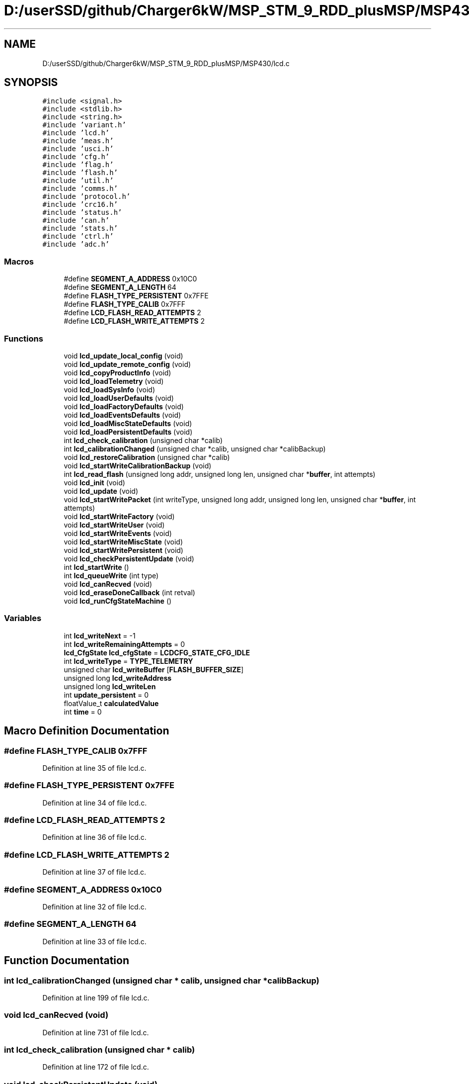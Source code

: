 .TH "D:/userSSD/github/Charger6kW/MSP_STM_9_RDD_plusMSP/MSP430/lcd.c" 3 "Wed Nov 25 2020" "Version 9" "Charger6kW" \" -*- nroff -*-
.ad l
.nh
.SH NAME
D:/userSSD/github/Charger6kW/MSP_STM_9_RDD_plusMSP/MSP430/lcd.c
.SH SYNOPSIS
.br
.PP
\fC#include <signal\&.h>\fP
.br
\fC#include <stdlib\&.h>\fP
.br
\fC#include <string\&.h>\fP
.br
\fC#include 'variant\&.h'\fP
.br
\fC#include 'lcd\&.h'\fP
.br
\fC#include 'meas\&.h'\fP
.br
\fC#include 'usci\&.h'\fP
.br
\fC#include 'cfg\&.h'\fP
.br
\fC#include 'flag\&.h'\fP
.br
\fC#include 'flash\&.h'\fP
.br
\fC#include 'util\&.h'\fP
.br
\fC#include 'comms\&.h'\fP
.br
\fC#include 'protocol\&.h'\fP
.br
\fC#include 'crc16\&.h'\fP
.br
\fC#include 'status\&.h'\fP
.br
\fC#include 'can\&.h'\fP
.br
\fC#include 'stats\&.h'\fP
.br
\fC#include 'ctrl\&.h'\fP
.br
\fC#include 'adc\&.h'\fP
.br

.SS "Macros"

.in +1c
.ti -1c
.RI "#define \fBSEGMENT_A_ADDRESS\fP   0x10C0"
.br
.ti -1c
.RI "#define \fBSEGMENT_A_LENGTH\fP   64"
.br
.ti -1c
.RI "#define \fBFLASH_TYPE_PERSISTENT\fP   0x7FFE"
.br
.ti -1c
.RI "#define \fBFLASH_TYPE_CALIB\fP   0x7FFF"
.br
.ti -1c
.RI "#define \fBLCD_FLASH_READ_ATTEMPTS\fP   2"
.br
.ti -1c
.RI "#define \fBLCD_FLASH_WRITE_ATTEMPTS\fP   2"
.br
.in -1c
.SS "Functions"

.in +1c
.ti -1c
.RI "void \fBlcd_update_local_config\fP (void)"
.br
.ti -1c
.RI "void \fBlcd_update_remote_config\fP (void)"
.br
.ti -1c
.RI "void \fBlcd_copyProductInfo\fP (void)"
.br
.ti -1c
.RI "void \fBlcd_loadTelemetry\fP (void)"
.br
.ti -1c
.RI "void \fBlcd_loadSysInfo\fP (void)"
.br
.ti -1c
.RI "void \fBlcd_loadUserDefaults\fP (void)"
.br
.ti -1c
.RI "void \fBlcd_loadFactoryDefaults\fP (void)"
.br
.ti -1c
.RI "void \fBlcd_loadEventsDefaults\fP (void)"
.br
.ti -1c
.RI "void \fBlcd_loadMiscStateDefaults\fP (void)"
.br
.ti -1c
.RI "void \fBlcd_loadPersistentDefaults\fP (void)"
.br
.ti -1c
.RI "int \fBlcd_check_calibration\fP (unsigned char *calib)"
.br
.ti -1c
.RI "int \fBlcd_calibrationChanged\fP (unsigned char *calib, unsigned char *calibBackup)"
.br
.ti -1c
.RI "void \fBlcd_restoreCalibration\fP (unsigned char *calib)"
.br
.ti -1c
.RI "void \fBlcd_startWriteCalibrationBackup\fP (void)"
.br
.ti -1c
.RI "int \fBlcd_read_flash\fP (unsigned long addr, unsigned long len, unsigned char *\fBbuffer\fP, int attempts)"
.br
.ti -1c
.RI "void \fBlcd_init\fP (void)"
.br
.ti -1c
.RI "void \fBlcd_update\fP (void)"
.br
.ti -1c
.RI "void \fBlcd_startWritePacket\fP (int writeType, unsigned long addr, unsigned long len, unsigned char *\fBbuffer\fP, int attempts)"
.br
.ti -1c
.RI "void \fBlcd_startWriteFactory\fP (void)"
.br
.ti -1c
.RI "void \fBlcd_startWriteUser\fP (void)"
.br
.ti -1c
.RI "void \fBlcd_startWriteEvents\fP (void)"
.br
.ti -1c
.RI "void \fBlcd_startWriteMiscState\fP (void)"
.br
.ti -1c
.RI "void \fBlcd_startWritePersistent\fP (void)"
.br
.ti -1c
.RI "void \fBlcd_checkPersistentUpdate\fP (void)"
.br
.ti -1c
.RI "int \fBlcd_startWrite\fP ()"
.br
.ti -1c
.RI "int \fBlcd_queueWrite\fP (int type)"
.br
.ti -1c
.RI "void \fBlcd_canRecved\fP (void)"
.br
.ti -1c
.RI "void \fBlcd_eraseDoneCallback\fP (int retval)"
.br
.ti -1c
.RI "void \fBlcd_runCfgStateMachine\fP ()"
.br
.in -1c
.SS "Variables"

.in +1c
.ti -1c
.RI "int \fBlcd_writeNext\fP = \-1"
.br
.ti -1c
.RI "int \fBlcd_writeRemainingAttempts\fP = 0"
.br
.ti -1c
.RI "\fBlcd_CfgState\fP \fBlcd_cfgState\fP = \fBLCDCFG_STATE_CFG_IDLE\fP"
.br
.ti -1c
.RI "int \fBlcd_writeType\fP = \fBTYPE_TELEMETRY\fP"
.br
.ti -1c
.RI "unsigned char \fBlcd_writeBuffer\fP [\fBFLASH_BUFFER_SIZE\fP]"
.br
.ti -1c
.RI "unsigned long \fBlcd_writeAddress\fP"
.br
.ti -1c
.RI "unsigned long \fBlcd_writeLen\fP"
.br
.ti -1c
.RI "int \fBupdate_persistent\fP = 0"
.br
.ti -1c
.RI "floatValue_t \fBcalculatedValue\fP"
.br
.ti -1c
.RI "int \fBtime\fP = 0"
.br
.in -1c
.SH "Macro Definition Documentation"
.PP 
.SS "#define FLASH_TYPE_CALIB   0x7FFF"

.PP
Definition at line 35 of file lcd\&.c\&.
.SS "#define FLASH_TYPE_PERSISTENT   0x7FFE"

.PP
Definition at line 34 of file lcd\&.c\&.
.SS "#define LCD_FLASH_READ_ATTEMPTS   2"

.PP
Definition at line 36 of file lcd\&.c\&.
.SS "#define LCD_FLASH_WRITE_ATTEMPTS   2"

.PP
Definition at line 37 of file lcd\&.c\&.
.SS "#define SEGMENT_A_ADDRESS   0x10C0"

.PP
Definition at line 32 of file lcd\&.c\&.
.SS "#define SEGMENT_A_LENGTH   64"

.PP
Definition at line 33 of file lcd\&.c\&.
.SH "Function Documentation"
.PP 
.SS "int lcd_calibrationChanged (unsigned char * calib, unsigned char * calibBackup)"

.PP
Definition at line 199 of file lcd\&.c\&.
.SS "void lcd_canRecved (void)"

.PP
Definition at line 731 of file lcd\&.c\&.
.SS "int lcd_check_calibration (unsigned char * calib)"

.PP
Definition at line 172 of file lcd\&.c\&.
.SS "void lcd_checkPersistentUpdate (void)"

.PP
Definition at line 668 of file lcd\&.c\&.
.SS "void lcd_copyProductInfo (void)"

.PP
Definition at line 379 of file lcd\&.c\&.
.SS "void lcd_eraseDoneCallback (int retval)"

.PP
Definition at line 736 of file lcd\&.c\&.
.SS "void lcd_init (void)"

.PP
Definition at line 91 of file lcd\&.c\&.
.SS "void lcd_loadEventsDefaults (void)"

.PP
Definition at line 551 of file lcd\&.c\&.
.SS "void lcd_loadFactoryDefaults (void)"

.PP
Definition at line 492 of file lcd\&.c\&.
.SS "void lcd_loadMiscStateDefaults (void)"

.PP
Definition at line 601 of file lcd\&.c\&.
.SS "void lcd_loadPersistentDefaults (void)"

.PP
Definition at line 614 of file lcd\&.c\&.
.SS "void lcd_loadSysInfo (void)"

.PP
Definition at line 390 of file lcd\&.c\&.
.SS "void lcd_loadTelemetry (void)"

.PP
Definition at line 416 of file lcd\&.c\&.
.SS "void lcd_loadUserDefaults (void)"

.PP
Definition at line 530 of file lcd\&.c\&.
.SS "int lcd_queueWrite (int type)"

.PP
Definition at line 714 of file lcd\&.c\&.
.SS "int lcd_read_flash (unsigned long addr, unsigned long len, unsigned char * buffer, int attempts)"

.PP
Definition at line 67 of file lcd\&.c\&.
.SS "void lcd_restoreCalibration (unsigned char * calib)"

.PP
Definition at line 212 of file lcd\&.c\&.
.SS "void lcd_runCfgStateMachine (void)"

.PP
Definition at line 741 of file lcd\&.c\&.
.SS "int lcd_startWrite (void)"

.PP
Definition at line 677 of file lcd\&.c\&.
.SS "void lcd_startWriteCalibrationBackup (void)"

.PP
Definition at line 654 of file lcd\&.c\&.
.SS "void lcd_startWriteEvents (void)"

.PP
Definition at line 643 of file lcd\&.c\&.
.SS "void lcd_startWriteFactory (void)"

.PP
Definition at line 631 of file lcd\&.c\&.
.SS "void lcd_startWriteMiscState (void)"

.PP
Definition at line 649 of file lcd\&.c\&.
.SS "void lcd_startWritePacket (int writeType, unsigned long addr, unsigned long len, unsigned char * buffer, int attempts)"

.PP
Definition at line 619 of file lcd\&.c\&.
.SS "void lcd_startWritePersistent (void)"

.PP
Definition at line 663 of file lcd\&.c\&.
.SS "void lcd_startWriteUser (void)"

.PP
Definition at line 637 of file lcd\&.c\&.
.SS "void lcd_update (void)"

.PP
Definition at line 368 of file lcd\&.c\&.
.SS "void lcd_update_local_config (void)"

.PP
Definition at line 244 of file lcd\&.c\&.
.SS "void lcd_update_remote_config (void)"

.PP
Definition at line 296 of file lcd\&.c\&.
.SH "Variable Documentation"
.PP 
.SS "floatValue_t calculatedValue\fC [extern]\fP"

.SS "\fBlcd_CfgState\fP lcd_cfgState = \fBLCDCFG_STATE_CFG_IDLE\fP"

.PP
Definition at line 41 of file lcd\&.c\&.
.SS "unsigned long lcd_writeAddress"

.PP
Definition at line 44 of file lcd\&.c\&.
.SS "unsigned char lcd_writeBuffer[\fBFLASH_BUFFER_SIZE\fP]"

.PP
Definition at line 43 of file lcd\&.c\&.
.SS "unsigned long lcd_writeLen"

.PP
Definition at line 45 of file lcd\&.c\&.
.SS "int lcd_writeNext = \-1"

.PP
Definition at line 39 of file lcd\&.c\&.
.SS "int lcd_writeRemainingAttempts = 0"

.PP
Definition at line 40 of file lcd\&.c\&.
.SS "int lcd_writeType = \fBTYPE_TELEMETRY\fP"

.PP
Definition at line 42 of file lcd\&.c\&.
.SS "int time = 0"

.PP
Definition at line 415 of file lcd\&.c\&.
.SS "int update_persistent = 0"

.PP
Definition at line 46 of file lcd\&.c\&.
.SH "Author"
.PP 
Generated automatically by Doxygen for Charger6kW from the source code\&.
